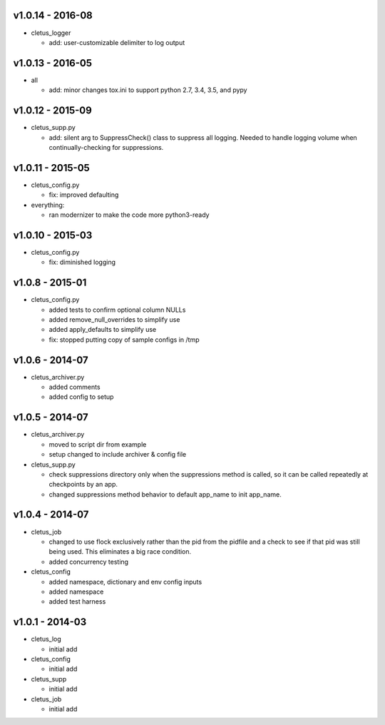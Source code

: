 v1.0.14 - 2016-08
=================

-  cletus\_logger

   -  add: user-customizable delimiter to log output

v1.0.13 - 2016-05
=================

-  all

   -  add: minor changes tox.ini to support python 2.7, 3.4, 3.5, and
      pypy

v1.0.12 - 2015-09
=================

-  cletus\_supp.py

   -  add: silent arg to SuppressCheck() class to suppress all logging.
      Needed to handle logging volume when continually-checking for
      suppressions.

v1.0.11 - 2015-05
=================

-  cletus\_config.py

   -  fix: improved defaulting

-  everything:

   -  ran modernizer to make the code more python3-ready

v1.0.10 - 2015-03
=================

-  cletus\_config.py

   -  fix: diminished logging

v1.0.8 - 2015-01
================

-  cletus\_config.py

   -  added tests to confirm optional column NULLs
   -  added remove\_null\_overrides to simplify use
   -  added apply\_defaults to simplify use
   -  fix: stopped putting copy of sample configs in /tmp

v1.0.6 - 2014-07
================

-  cletus\_archiver.py

   -  added comments
   -  added config to setup

v1.0.5 - 2014-07
================

-  cletus\_archiver.py

   -  moved to script dir from example
   -  setup changed to include archiver & config file

-  cletus\_supp.py

   -  check suppressions directory only when the suppressions method is
      called, so it can be called repeatedly at checkpoints by an app.
   -  changed suppressions method behavior to default app\_name to init
      app\_name.

v1.0.4 - 2014-07
================

-  cletus\_job

   -  changed to use flock exclusively rather than the pid from the
      pidfile and a check to see if that pid was still being used. This
      eliminates a big race condition.
   -  added concurrency testing

-  cletus\_config

   -  added namespace, dictionary and env config inputs
   -  added namespace
   -  added test harness

v1.0.1 - 2014-03
================

-  cletus\_log

   -  initial add

-  cletus\_config

   -  initial add

-  cletus\_supp

   -  initial add

-  cletus\_job

   -  initial add
